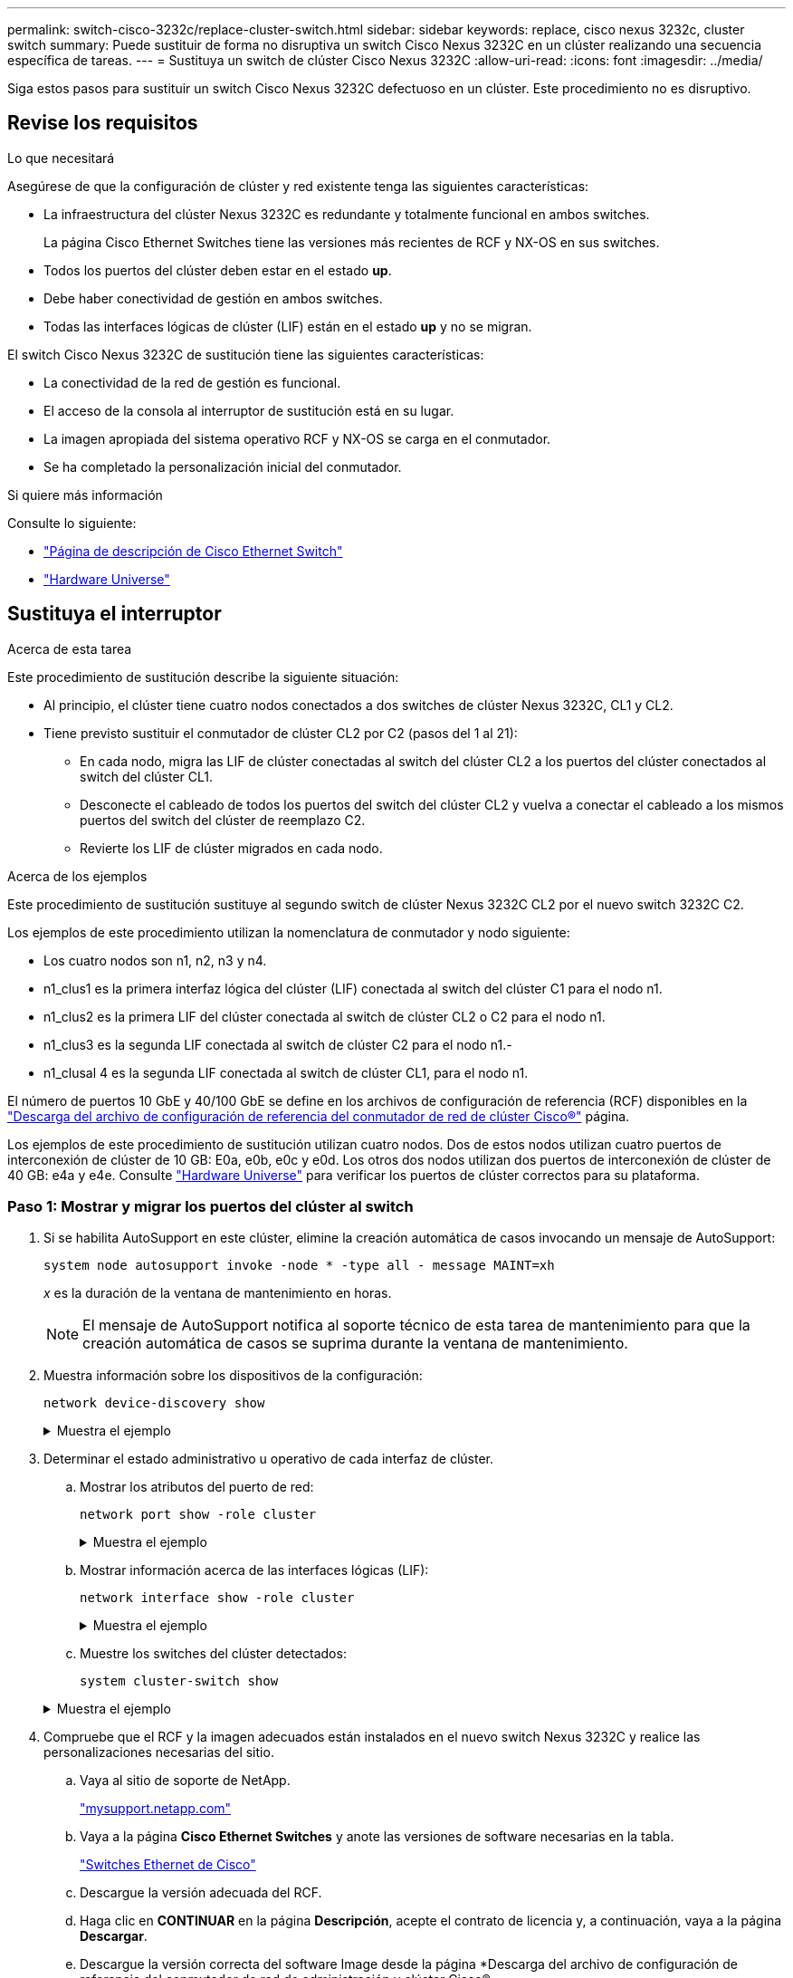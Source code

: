 ---
permalink: switch-cisco-3232c/replace-cluster-switch.html 
sidebar: sidebar 
keywords: replace, cisco nexus 3232c, cluster switch 
summary: Puede sustituir de forma no disruptiva un switch Cisco Nexus 3232C en un clúster realizando una secuencia específica de tareas. 
---
= Sustituya un switch de clúster Cisco Nexus 3232C
:allow-uri-read: 
:icons: font
:imagesdir: ../media/


[role="lead"]
Siga estos pasos para sustituir un switch Cisco Nexus 3232C defectuoso en un clúster. Este procedimiento no es disruptivo.



== Revise los requisitos

.Lo que necesitará
Asegúrese de que la configuración de clúster y red existente tenga las siguientes características:

* La infraestructura del clúster Nexus 3232C es redundante y totalmente funcional en ambos switches.
+
La página Cisco Ethernet Switches tiene las versiones más recientes de RCF y NX-OS en sus switches.

* Todos los puertos del clúster deben estar en el estado *up*.
* Debe haber conectividad de gestión en ambos switches.
* Todas las interfaces lógicas de clúster (LIF) están en el estado *up* y no se migran.


El switch Cisco Nexus 3232C de sustitución tiene las siguientes características:

* La conectividad de la red de gestión es funcional.
* El acceso de la consola al interruptor de sustitución está en su lugar.
* La imagen apropiada del sistema operativo RCF y NX-OS se carga en el conmutador.
* Se ha completado la personalización inicial del conmutador.


.Si quiere más información
Consulte lo siguiente:

* http://support.netapp.com/NOW/download/software/cm_switches/["Página de descripción de Cisco Ethernet Switch"^]
* http://hwu.netapp.com["Hardware Universe"^]




== Sustituya el interruptor

.Acerca de esta tarea
Este procedimiento de sustitución describe la siguiente situación:

* Al principio, el clúster tiene cuatro nodos conectados a dos switches de clúster Nexus 3232C, CL1 y CL2.
* Tiene previsto sustituir el conmutador de clúster CL2 por C2 (pasos del 1 al 21):
+
** En cada nodo, migra las LIF de clúster conectadas al switch del clúster CL2 a los puertos del clúster conectados al switch del clúster CL1.
** Desconecte el cableado de todos los puertos del switch del clúster CL2 y vuelva a conectar el cableado a los mismos puertos del switch del clúster de reemplazo C2.
** Revierte los LIF de clúster migrados en cada nodo.




.Acerca de los ejemplos
Este procedimiento de sustitución sustituye al segundo switch de clúster Nexus 3232C CL2 por el nuevo switch 3232C C2.

Los ejemplos de este procedimiento utilizan la nomenclatura de conmutador y nodo siguiente:

* Los cuatro nodos son n1, n2, n3 y n4.
* n1_clus1 es la primera interfaz lógica del clúster (LIF) conectada al switch del clúster C1 para el nodo n1.
* n1_clus2 es la primera LIF del clúster conectada al switch de clúster CL2 o C2 para el nodo n1.
* n1_clus3 es la segunda LIF conectada al switch de clúster C2 para el nodo n1.-
* n1_clusal 4 es la segunda LIF conectada al switch de clúster CL1, para el nodo n1.


El número de puertos 10 GbE y 40/100 GbE se define en los archivos de configuración de referencia (RCF) disponibles en la https://mysupport.netapp.com/NOW/download/software/sanswitch/fcp/Cisco/netapp_cnmn/download.shtml["Descarga del archivo de configuración de referencia del conmutador de red de clúster Cisco®"^] página.

Los ejemplos de este procedimiento de sustitución utilizan cuatro nodos. Dos de estos nodos utilizan cuatro puertos de interconexión de clúster de 10 GB: E0a, e0b, e0c y e0d. Los otros dos nodos utilizan dos puertos de interconexión de clúster de 40 GB: e4a y e4e. Consulte link:https://hwu.netapp.com["Hardware Universe"^] para verificar los puertos de clúster correctos para su plataforma.



=== Paso 1: Mostrar y migrar los puertos del clúster al switch

. Si se habilita AutoSupport en este clúster, elimine la creación automática de casos invocando un mensaje de AutoSupport:
+
`system node autosupport invoke -node * -type all - message MAINT=xh`

+
_x_ es la duración de la ventana de mantenimiento en horas.

+
[NOTE]
====
El mensaje de AutoSupport notifica al soporte técnico de esta tarea de mantenimiento para que la creación automática de casos se suprima durante la ventana de mantenimiento.

====
. Muestra información sobre los dispositivos de la configuración:
+
`network device-discovery show`

+
.Muestra el ejemplo
[%collapsible]
====
[listing]
----
cluster::> network device-discovery show
            Local  Discovered
Node        Port   Device              Interface         Platform
----------- ------ ------------------- ----------------  ----------------
n1         /cdp
            e0a    CL1                 Ethernet1/1/1    N3K-C3232C
            e0b    CL2                 Ethernet1/1/1    N3K-C3232C
            e0c    CL2                 Ethernet1/1/2    N3K-C3232C
            e0d    CL1                 Ethernet1/1/2    N3K-C3232C

n2         /cdp
            e0a    CL1                 Ethernet1/1/3    N3K-C3232C
            e0b    CL2                 Ethernet1/1/3    N3K-C3232C
            e0c    CL2                 Ethernet1/1/4    N3K-C3232C
            e0d    CL1                 Ethernet1/1/4    N3K-C3232C

n3         /cdp
            e4a    CL1                 Ethernet1/7      N3K-C3232C
            e4e    CL2                 Ethernet1/7      N3K-C3232C

n4         /cdp
            e4a    CL1                 Ethernet1/8      N3K-C3232C
            e4e    CL2                 Ethernet1/8      N3K-C3232C

12 entries were displayed
----
====
. Determinar el estado administrativo u operativo de cada interfaz de clúster.
+
.. Mostrar los atributos del puerto de red:
+
`network port show -role cluster`

+
.Muestra el ejemplo
[%collapsible]
====
[listing]
----
cluster::*> network port show -role cluster
(network port show)
Node: n1
                                                                      Ignore
                                                  Speed(Mbps) Health  Health
Port      IPspace      Broadcast Domain Link MTU  Admin/Oper  Status  Status
--------- ------------ ---------------- ---- ---- ----------- ------------
e0a       Cluster      Cluster          up   9000 auto/10000  -
e0b       Cluster      Cluster          up   9000 auto/10000  -
e0c       Cluster      Cluster          up   9000 auto/10000  -
e0d       Cluster      Cluster          up   9000 auto/10000  -        -

Node: n2
                                                                      Ignore
                                                  Speed(Mbps) Health  Health
Port      IPspace      Broadcast Domain Link MTU  Admin/Oper  Status  Status
--------- ------------ ---------------- ---- ---- ----------- ------------
e0a       Cluster      Cluster          up   9000  auto/10000 -
e0b       Cluster      Cluster          up   9000  auto/10000 -
e0c       Cluster      Cluster          up   9000  auto/10000 -
e0d       Cluster      Cluster          up   9000  auto/10000 -        -

Node: n3
                                                                       Ignore
                                                  Speed(Mbps) Health   Health
Port      IPspace      Broadcast Domain Link MTU  Admin/Oper  Status   Status
--------- ------------ ---------------- ---- ---- ----------- -------- -----
e4a       Cluster      Cluster          up   9000 auto/40000  -        -
e4e       Cluster      Cluster          up   9000 auto/40000  -        -

Node: n4
                                                                       Ignore
                                                  Speed(Mbps) Health   Health
Port      IPspace      Broadcast Domain Link MTU  Admin/Oper  Status   Status
--------- ------------ ---------------- ---- ---- ----------- -------- -----
e4a       Cluster      Cluster          up   9000 auto/40000  -
e4e       Cluster      Cluster          up   9000 auto/40000  -

12 entries were displayed.
----
====
.. Mostrar información acerca de las interfaces lógicas (LIF):
+
`network interface show -role cluster`

+
.Muestra el ejemplo
[%collapsible]
====
[listing]
----
cluster::*> network interface show -role cluster
             Logical    Status     Network          Current       Current Is
Vserver     Interface  Admin/Oper Address/Mask       Node          Port   Home
----------- ---------- ---------- ------------------ ------------- ------- ---
Cluster
            n1_clus1   up/up      10.10.0.1/24       n1            e0a     true
            n1_clus2   up/up      10.10.0.2/24       n1            e0b     true
            n1_clus3   up/up      10.10.0.3/24       n1            e0c     true
            n1_clus4   up/up      10.10.0.4/24       n1            e0d     true
            n2_clus1   up/up      10.10.0.5/24       n2            e0a     true
            n2_clus2   up/up      10.10.0.6/24       n2            e0b     true
            n2_clus3   up/up      10.10.0.7/24       n2            e0c     true
            n2_clus4   up/up      10.10.0.8/24       n2            e0d     true
            n3_clus1   up/up      10.10.0.9/24       n3            e0a     true
            n3_clus2   up/up      10.10.0.10/24      n3            e0e     true
            n4_clus1   up/up      10.10.0.11/24      n4            e0a     true
            n4_clus2   up/up      10.10.0.12/24      n4            e0e     true

12 entries were displayed.
----
====
.. Muestre los switches del clúster detectados:
+
`system cluster-switch show`

+
.Muestra el ejemplo
[%collapsible]
====
En el siguiente ejemplo de resultado se muestran los switches de clúster:

[listing]
----
cluster::> system cluster-switch show
Switch                      Type               Address          Model
--------------------------- ------------------ ---------------- ---------------
CL1                         cluster-network    10.10.1.101      NX3232C
Serial Number: FOX000001
Is Monitored: true
Reason:
Software Version: Cisco Nexus Operating System (NX-OS) Software, Version
                   7.0(3)I6(1)
Version Source: CDP

CL2                         cluster-network    10.10.1.102      NX3232C
Serial Number: FOX000002
Is Monitored: true
Reason:
Software Version: Cisco Nexus Operating System (NX-OS) Software, Version
                   7.0(3)I6(1)
Version Source: CDP

2 entries were displayed.
----
====


. Compruebe que el RCF y la imagen adecuados están instalados en el nuevo switch Nexus 3232C y realice las personalizaciones necesarias del sitio.
+
.. Vaya al sitio de soporte de NetApp.
+
http://mysupport.netapp.com/["mysupport.netapp.com"^]

.. Vaya a la página *Cisco Ethernet Switches* y anote las versiones de software necesarias en la tabla.
+
https://mysupport.netapp.com/NOW/download/software/cm_switches/["Switches Ethernet de Cisco"^]

.. Descargue la versión adecuada del RCF.
.. Haga clic en *CONTINUAR* en la página *Descripción*, acepte el contrato de licencia y, a continuación, vaya a la página *Descargar*.
.. Descargue la versión correcta del software Image desde la página *Descarga del archivo de configuración de referencia del conmutador de red de administración y clúster Cisco®.
+
http://mysupport.netapp.com/NOW/download/software/sanswitch/fcp/Cisco/netapp_cnmn/download.shtml["Descarga del archivo de configuración de referencia del conmutador de red de administración y clúster Cisco®"^]



. Migre las LIF del clúster a los puertos del nodo físico conectados al switch de reemplazo C2:
+
`network interface migrate -vserver Cluster -lif _lif-name_ -source-node _node-name_ -destination-node _node-name_ -destination-port _port-name_`

+
.Muestra el ejemplo
[%collapsible]
====
Debe migrar todas las LIF del clúster individualmente, como se muestra en el ejemplo siguiente:

[listing]
----
cluster::*> network interface migrate -vserver Cluster -lif n1_clus2 -source-node n1 –destination-
node n1 -destination-port e0a
cluster::*> network interface migrate -vserver Cluster -lif n1_clus3 -source-node n1 –destination-
node n1 -destination-port e0d
cluster::*> network interface migrate -vserver Cluster -lif n2_clus2 -source-node n2 –destination-
node n2 -destination-port e0a
cluster::*> network interface migrate -vserver Cluster -lif n2_clus3 -source-node n2 –destination-
node n2 -destination-port e0d
cluster::*> network interface migrate -vserver Cluster -lif n3_clus2 -source-node n3 –destination-
node n3 -destination-port e4a
cluster::*> network interface migrate -vserver Cluster -lif n4_clus2 -source-node n4 –destinationnode
n4 -destination-port e4a
----
====
. Compruebe el estado de los puertos del clúster y sus designaciones principales:
+
`network interface show -role cluster`

+
.Muestra el ejemplo
[%collapsible]
====
[listing]
----
cluster::*> network interface show -role cluster
(network interface show)
            Logical    Status     Network            Current       Current Is
Vserver     Interface  Admin/Oper Address/Mask       Node          Port    Home
----------- ---------- ---------- ------------------ ------------- ------- ----
Cluster
            n1_clus1   up/up      10.10.0.1/24       n1            e0a     true
            n1_clus2   up/up      10.10.0.2/24       n1            e0a     false
            n1_clus3   up/up      10.10.0.3/24       n1            e0d     false
            n1_clus4   up/up      10.10.0.4/24       n1            e0d     true
            n2_clus1   up/up      10.10.0.5/24       n2            e0a     true
            n2_clus2   up/up      10.10.0.6/24       n2            e0a     false
            n2_clus3   up/up      10.10.0.7/24       n2            e0d     false
            n2_clus4   up/up      10.10.0.8/24       n2            e0d     true
            n3_clus1   up/up      10.10.0.9/24       n3            e4a     true
            n3_clus2   up/up      10.10.0.10/24      n3            e4a     false
            n4_clus1   up/up      10.10.0.11/24      n4            e4a     true
            n4_clus2   up/up      10.10.0.12/24      n4            e4a     false
12 entries were displayed.
----
====
. Apague los puertos de interconexión de clúster que están conectados físicamente al switch CL2 original:
+
`network port modify -node _node-name_ -port _port-name_ -up-admin false`

+
.Muestra el ejemplo
[%collapsible]
====
En el siguiente ejemplo se muestran los puertos de interconexión de clúster se apagan en todos los nodos:

[listing]
----
cluster::*> network port modify -node n1 -port e0b -up-admin false
cluster::*> network port modify -node n1 -port e0c -up-admin false
cluster::*> network port modify -node n2 -port e0b -up-admin false
cluster::*> network port modify -node n2 -port e0c -up-admin false
cluster::*> network port modify -node n3 -port e4e -up-admin false
cluster::*> network port modify -node n4 -port e4e -up-admin false
----
====
. Hacer ping a las interfaces remotas del clúster y realizar una comprobación del servidor RPC:
+
`cluster ping-cluster -node _node-name_`

+
.Muestra el ejemplo
[%collapsible]
====
En el siguiente ejemplo se muestra el nodo n1 con alas y el estado RPC indicado posteriormente:

[listing]
----
cluster::*> cluster ping-cluster -node n1
Host is n1 Getting addresses from network interface table...
Cluster n1_clus1 n1        e0a    10.10.0.1
Cluster n1_clus2 n1        e0b    10.10.0.2
Cluster n1_clus3 n1        e0c    10.10.0.3
Cluster n1_clus4 n1        e0d    10.10.0.4
Cluster n2_clus1 n2        e0a    10.10.0.5
Cluster n2_clus2 n2        e0b    10.10.0.6
Cluster n2_clus3 n2        e0c    10.10.0.7
Cluster n2_clus4 n2        e0d    10.10.0.8
Cluster n3_clus1 n4        e0a    10.10.0.9
Cluster n3_clus2 n3        e0e    10.10.0.10
Cluster n4_clus1 n4        e0a    10.10.0.11
Cluster n4_clus2 n4        e0e    10.10.0.12
Local = 10.10.0.1 10.10.0.2 10.10.0.3 10.10.0.4
Remote = 10.10.0.5 10.10.0.6 10.10.0.7 10.10.0.8 10.10.0.9 10.10.0.10 10.10.0.11
10.10.0.12 Cluster Vserver Id = 4294967293 Ping status:
....
Basic connectivity succeeds on 32 path(s)
Basic connectivity fails on 0 path(s) ................
Detected 9000 byte MTU on 32 path(s):
    Local 10.10.0.1 to Remote 10.10.0.5
    Local 10.10.0.1 to Remote 10.10.0.6
    Local 10.10.0.1 to Remote 10.10.0.7
    Local 10.10.0.1 to Remote 10.10.0.8
    Local 10.10.0.1 to Remote 10.10.0.9
    Local 10.10.0.1 to Remote 10.10.0.10
    Local 10.10.0.1 to Remote 10.10.0.11
    Local 10.10.0.1 to Remote 10.10.0.12
    Local 10.10.0.2 to Remote 10.10.0.5
    Local 10.10.0.2 to Remote 10.10.0.6
    Local 10.10.0.2 to Remote 10.10.0.7
    Local 10.10.0.2 to Remote 10.10.0.8
    Local 10.10.0.2 to Remote 10.10.0.9
    Local 10.10.0.2 to Remote 10.10.0.10
    Local 10.10.0.2 to Remote 10.10.0.11
    Local 10.10.0.2 to Remote 10.10.0.12
    Local 10.10.0.3 to Remote 10.10.0.5
    Local 10.10.0.3 to Remote 10.10.0.6
    Local 10.10.0.3 to Remote 10.10.0.7
    Local 10.10.0.3 to Remote 10.10.0.8
    Local 10.10.0.3 to Remote 10.10.0.9
    Local 10.10.0.3 to Remote 10.10.0.10
    Local 10.10.0.3 to Remote 10.10.0.11
    Local 10.10.0.3 to Remote 10.10.0.12
    Local 10.10.0.4 to Remote 10.10.0.5
    Local 10.10.0.4 to Remote 10.10.0.6
    Local 10.10.0.4 to Remote 10.10.0.7
    Local 10.10.0.4 to Remote 10.10.0.8
    Local 10.10.0.4 to Remote 10.10.0.9
    Local 10.10.0.4 to Remote 10.10.0.10
    Local 10.10.0.4 to Remote 10.10.0.11
    Local 10.10.0.4 to Remote 10.10.0.12
Larger than PMTU communication succeeds on 32 path(s) RPC status:
8 paths up, 0 paths down (tcp check)
8	paths up, 0 paths down (udp check)
----
====




=== Paso 2: Migrar ISL al switch CL1 y C2

. Apague los puertos 1/31 y 1/32 en el conmutador de grupo CL1.
+
Para obtener más información acerca de los comandos de Cisco, consulte las guías que se enumeran en https://www.cisco.com/c/en/us/support/switches/nexus-3000-series-switches/products-command-reference-list.html["Referencias de comandos NX-OS de Cisco Nexus serie 3000"^].

+
.Muestra el ejemplo
[%collapsible]
====
[listing]
----
(CL1)# configure
(CL1)(Config)# interface e1/31-32
(CL1(config-if-range)# shutdown
(CL1(config-if-range)# exit
(CL1)(Config)# exit (CL1)#
----
====
. Retire todos los cables conectados al switch del clúster CL2 y vuelva a conectarlos al conmutador C2 de sustitución para todos los nodos.
. Retire los cables de enlace entre switches (ISL) de los puertos e1/31 y e1/32 en el switch del clúster CL2 y vuelva a conectarlos a los mismos puertos en el switch de reemplazo C2.
. Conecte los puertos ISL 1/31 y 1/32 en el switch de clúster CL1.
+
Para obtener más información acerca de los comandos de Cisco, consulte las guías que se enumeran en https://www.cisco.com/c/en/us/support/switches/nexus-3000-series-switches/products-command-reference-list.html["Referencias de comandos NX-OS de Cisco Nexus serie 3000"^].

+
.Muestra el ejemplo
[%collapsible]
====
[listing]
----
(CL1)# configure
(CL1)(Config)# interface e1/31-32
(CL1(config-if-range)# no shutdown
(CL1(config-if-range)# exit
(CL1)(Config)# exit
(CL1)#
----
====
. Verifique que los ISL estén activos en CL1.
+
Para obtener más información acerca de los comandos de Cisco, consulte las guías que se enumeran en https://www.cisco.com/c/en/us/support/switches/nexus-3000-series-switches/products-command-reference-list.html["Referencias de comandos NX-OS de Cisco Nexus serie 3000"^].

+
Los puertos eth1/31 y eth1/32 deben indicar `(P)`, Lo que significa que los puertos ISL están activos en el canal de puerto:

+
.Muestra el ejemplo
[%collapsible]
====
[listing]
----
CL1# show port-channel summary
Flags: D - Down         P - Up in port-channel (members)
       I - Individual   H - Hot-standby (LACP only)
       s - Suspended    r - Module-removed
       S - Switched     R - Routed
       U - Up (port-channel)
       M - Not in use. Min-links not met
--------------------------------------------------------------------------------
Group Port-        Type   Protocol  Member Ports
      Channel
--------------------------------------------------------------------------------
1     Po1(SU)      Eth    LACP      Eth1/31(P)   Eth1/32(P)
----
====
. Compruebe que los ISL estén activos en el switch del clúster C2.
+
Para obtener más información acerca de los comandos de Cisco, consulte las guías que se enumeran en https://www.cisco.com/c/en/us/support/switches/nexus-3000-series-switches/products-command-reference-list.html["Referencias de comandos NX-OS de Cisco Nexus serie 3000"^].

+
.Muestra el ejemplo
[%collapsible]
====
[listing]
----
Ports Eth1/31 and Eth1/32 should indicate (P), which means that both ISL ports are up in the port-channel.
Example
C2# show port-channel summary
Flags: D - Down         P - Up in port-channel (members)
       I - Individual   H - Hot-standby (LACP only)        s - Suspended    r - Module-removed
       S - Switched     R - Routed
       U - Up (port-channel)
       M - Not in use. Min-links not met
--------------------------------------------------------------------------------
Group Port-        Type   Protocol  Member Ports
      Channel
--------------------------------------------------------------------------------
1     Po1(SU)      Eth    LACP      Eth1/31(P)   Eth1/32(P)
----
====
. En todos los nodos, active todos los puertos de interconexión del clúster conectados al switch de reemplazo C2:
+
`network port modify -node _node-name_ -port _port-name_ -up-admin true`

+
.Muestra el ejemplo
[%collapsible]
====
[listing]
----
cluster::*> network port modify -node n1 -port e0b -up-admin true
cluster::*> network port modify -node n1 -port e0c -up-admin true
cluster::*> network port modify -node n2 -port e0b -up-admin true
cluster::*> network port modify -node n2 -port e0c -up-admin true
cluster::*> network port modify -node n3 -port e4e -up-admin true
cluster::*> network port modify -node n4 -port e4e -up-admin true
----
====




=== Paso 3: Revierte todas las LIF a los puertos asignados originalmente

. Revierte todos los LIF de interconexión de clúster migrados en todos los nodos:
+
`network interface revert -vserver cluster -lif _lif-name_`

+
.Muestra el ejemplo
[%collapsible]
====
Debe revertir todas las LIF de interconexión del clúster individualmente, tal y como se muestra en el ejemplo siguiente:

[listing]
----
cluster::*> network interface revert -vserver cluster -lif n1_clus2
cluster::*> network interface revert -vserver cluster -lif n1_clus3
cluster::*> network interface revert -vserver cluster -lif n2_clus2
cluster::*> network interface revert -vserver cluster -lif n2_clus3
Cluster::*> network interface revert –vserver cluster –lif n3_clus2
Cluster::*> network interface revert –vserver cluster –lif n4_clus2
----
====
. Compruebe que los puertos de interconexión de clúster ahora se han revertido a su origen:
+
`network interface show`

+
.Muestra el ejemplo
[%collapsible]
====
El siguiente ejemplo muestra que todas las LIF se han revertido correctamente porque los puertos enumerados en `Current Port` la columna tiene el estado de `true` en la `Is Home` columna. Si un puerto tiene un valor de `false`, El LIF no se ha revertido.

[listing]
----
cluster::*> network interface show -role cluster
 (network interface show)
            Logical    Status     Network            Current       Current Is
Vserver     Interface  Admin/Oper Address/Mask       Node          Port    Home
----------- ---------- ---------- ------------------ ------------- ------- ----
Cluster
             n1_clus1   up/up      10.10.0.1/24       n1            e0a     true
             n1_clus2   up/up      10.10.0.2/24       n1            e0b     true
             n1_clus3   up/up      10.10.0.3/24       n1            e0c     true
             n1_clus4   up/up      10.10.0.4/24       n1            e0d     true
             n2_clus1   up/up      10.10.0.5/24       n2            e0a     true
             n2_clus2   up/up      10.10.0.6/24       n2            e0b     true
             n2_clus3   up/up      10.10.0.7/24       n2            e0c     true
             n2_clus4   up/up      10.10.0.8/24       n2            e0d     true
             n3_clus1   up/up      10.10.0.9/24       n3            e4a     true
             n3_clus2   up/up      10.10.0.10/24      n3            e4e     true
             n4_clus1   up/up      10.10.0.11/24      n4            e4a     true
             n4_clus2   up/up      10.10.0.12/24      n4            e4e     true
12 entries were displayed.
----
====
. Compruebe que los puertos del clúster están conectados:
+
`network port show -role cluster`

+
.Muestra el ejemplo
[%collapsible]
====
[listing]
----
cluster::*> network port show –role cluster
  (network port show)
Node: n1
                                                                       Ignore
                                                  Speed(Mbps) Health   Health
Port      IPspace      Broadcast Domain Link MTU  Admin/Oper  Status   Status
--------- ------------ ---------------- ---- ---- ----------- -------- -----
e0a       Cluster      Cluster          up   9000 auto/10000  -
e0b       Cluster      Cluster          up   9000 auto/10000  -
e0c       Cluster      Cluster          up   9000 auto/10000  -
e0d       Cluster      Cluster          up   9000 auto/10000  -        -

Node: n2
                                                                       Ignore
                                                  Speed(Mbps) Health   Health
Port      IPspace      Broadcast Domain Link MTU  Admin/Oper  Status   Status
 --------- ------------ ---------------- ---- ---- ----------- -------- -----
e0a       Cluster      Cluster          up   9000  auto/10000 -
e0b       Cluster      Cluster          up   9000  auto/10000 -
e0c       Cluster      Cluster          up   9000  auto/10000 -
e0d       Cluster      Cluster          up   9000  auto/10000 -        -
Node: n3
                                                                       Ignore
                                                  Speed(Mbps) Health   Health
Port      IPspace      Broadcast Domain Link MTU  Admin/Oper  Status   Status
--------- ------------ ---------------- ---- ---- ----------- -------- -----
e4a       Cluster      Cluster          up   9000 auto/40000  -
e4e       Cluster      Cluster          up   9000 auto/40000  -        -
Node: n4
                                                                       Ignore
                                                  Speed(Mbps) Health   Health
Port      IPspace      Broadcast Domain Link MTU  Admin/Oper  Status   Status
--------- ------------ ---------------- ---- ---- ----------- -------- -----
e4a       Cluster      Cluster          up   9000 auto/40000  -
e4e       Cluster      Cluster          up   9000 auto/40000  -
        12 entries were displayed.
----
====
. Hacer ping a las interfaces remotas del clúster y realizar una comprobación del servidor RPC:
+
`cluster ping-cluster -node _node-name_`

+
.Muestra el ejemplo
[%collapsible]
====
En el siguiente ejemplo se muestra el nodo n1 con alas y el estado RPC indicado posteriormente:

[listing]
----
cluster::*> cluster ping-cluster -node n1
Host is n1 Getting addresses from network interface table...
Cluster n1_clus1 n1        e0a    10.10.0.1
Cluster n1_clus2 n1        e0b    10.10.0.2
Cluster n1_clus3 n1        e0c    10.10.0.3
Cluster n1_clus4 n1        e0d    10.10.0.4
Cluster n2_clus1 n2        e0a    10.10.0.5
Cluster n2_clus2 n2        e0b    10.10.0.6
Cluster n2_clus3 n2        e0c    10.10.0.7
Cluster n2_clus4 n2        e0d    10.10.0.8
Cluster n3_clus1 n3        e0a    10.10.0.9
Cluster n3_clus2 n3        e0e    10.10.0.10
Cluster n4_clus1 n4        e0a    10.10.0.11
Cluster n4_clus2 n4        e0e    10.10.0.12
Local = 10.10.0.1 10.10.0.2 10.10.0.3 10.10.0.4
Remote = 10.10.0.5 10.10.0.6 10.10.0.7 10.10.0.8 10.10.0.9 10.10.0.10 10.10.0.11 10.10.0.12
Cluster Vserver Id = 4294967293 Ping status:
....
Basic connectivity succeeds on 32 path(s)
Basic connectivity fails on 0 path(s) ................
Detected 1500 byte MTU on 32 path(s):
    Local 10.10.0.1 to Remote 10.10.0.5
    Local 10.10.0.1 to Remote 10.10.0.6
    Local 10.10.0.1 to Remote 10.10.0.7
    Local 10.10.0.1 to Remote 10.10.0.8
    Local 10.10.0.1 to Remote 10.10.0.9
    Local 10.10.0.1 to Remote 10.10.0.10
    Local 10.10.0.1 to Remote 10.10.0.11
    Local 10.10.0.1 to Remote 10.10.0.12
    Local 10.10.0.2 to Remote 10.10.0.5
    Local 10.10.0.2 to Remote 10.10.0.6
    Local 10.10.0.2 to Remote 10.10.0.7
    Local 10.10.0.2 to Remote 10.10.0.8
    Local 10.10.0.2 to Remote 10.10.0.9
    Local 10.10.0.2 to Remote 10.10.0.10
    Local 10.10.0.2 to Remote 10.10.0.11
    Local 10.10.0.2 to Remote 10.10.0.12
    Local 10.10.0.3 to Remote 10.10.0.5
    Local 10.10.0.3 to Remote 10.10.0.6
    Local 10.10.0.3 to Remote 10.10.0.7
    Local 10.10.0.3 to Remote 10.10.0.8
    Local 10.10.0.3 to Remote 10.10.0.9
    Local 10.10.0.3 to Remote 10.10.0.10
    Local 10.10.0.3 to Remote 10.10.0.11
    Local 10.10.0.3 to Remote 10.10.0.12
    Local 10.10.0.4 to Remote 10.10.0.5
    Local 10.10.0.4 to Remote 10.10.0.6
    Local 10.10.0.4 to Remote 10.10.0.7
    Local 10.10.0.4 to Remote 10.10.0.8
    Local 10.10.0.4 to Remote 10.10.0.9
    Local 10.10.0.4 to Remote 10.10.0.10
    Local 10.10.0.4 to Remote 10.10.0.11
    Local 10.10.0.4 to Remote 10.10.0.12
Larger than PMTU communication succeeds on 32 path(s) RPC status:
8 paths up, 0 paths down (tcp check)
8	paths up, 0 paths down (udp check)
----
====




=== Paso 4: Verificar que todos los puertos y LIF se han migrado correctamente

. Para mostrar la información sobre los dispositivos de la configuración, introduzca los siguientes comandos:
+
Puede ejecutar los siguientes comandos en cualquier orden:

+
** `network device-discovery show`
** `network port show -role cluster`
** `network interface show -role cluster`
** `system cluster-switch show`


+
.Muestra el ejemplo
[%collapsible]
====
[listing]
----
cluster::> network device-discovery show
            Local  Discovered
Node        Port   Device              Interface        Platform
----------- ------ ------------------- ---------------- ----------------
n1         /cdp
            e0a    C1                 Ethernet1/1/1    N3K-C3232C
            e0b    C2                 Ethernet1/1/1    N3K-C3232C
            e0c    C2                 Ethernet1/1/2    N3K-C3232C
            e0d    C1                 Ethernet1/1/2    N3K-C3232C
n2         /cdp
            e0a    C1                 Ethernet1/1/3    N3K-C3232C
            e0b    C2                 Ethernet1/1/3    N3K-C3232C
            e0c    C2                 Ethernet1/1/4    N3K-C3232C
            e0d    C1                 Ethernet1/1/4    N3K-C3232C
n3         /cdp
            e4a    C1                 Ethernet1/7      N3K-C3232C
            e4e    C2                 Ethernet1/7      N3K-C3232C

n4         /cdp
            e4a    C1                 Ethernet1/8      N3K-C3232C
            e4e    C2                 Ethernet1/8      N3K-C3232C

12 entries were displayed.
----
+

[listing]
----
cluster::*> network port show –role cluster
  (network port show)
Node: n1
                                                                       Ignore
                                                  Speed(Mbps) Health   Health
Port      IPspace      Broadcast Domain Link MTU  Admin/Oper  Status   Status
 --------- ------------ ---------------- ---- ---- ----------- -------- -----
e0a       Cluster      Cluster          up   9000 auto/10000  -
e0b       Cluster      Cluster          up   9000 auto/10000  -
e0c       Cluster      Cluster          up   9000 auto/10000  -
e0d       Cluster      Cluster          up   9000 auto/10000  -        -

Node: n2
                                                                       Ignore
                                                  Speed(Mbps) Health   Health
Port      IPspace      Broadcast Domain Link MTU  Admin/Oper  Status   Status
 --------- ------------ ---------------- ---- ---- ----------- -------- -----
e0a       Cluster      Cluster          up   9000  auto/10000 -
e0b       Cluster      Cluster          up   9000  auto/10000 -
e0c       Cluster      Cluster          up   9000  auto/10000 -
e0d       Cluster      Cluster          up   9000  auto/10000 -        -

Node: n3
                                                                       Ignore
                                                  Speed(Mbps) Health   Health
Port      IPspace      Broadcast Domain Link MTU  Admin/Oper  Status   Status
--------- ------------ ---------------- ---- ---- ----------- -------- -----
e4a       Cluster      Cluster          up   9000 auto/40000  -
e4e       Cluster      Cluster          up   9000 auto/40000  -        -
Node: n4
                                                                       Ignore
                                                  Speed(Mbps) Health   Health
Port      IPspace      Broadcast Domain Link MTU  Admin/Oper  Status   Status
--------- ------------ ---------------- ---- ---- ----------- -------- -----
e4a       Cluster      Cluster          up   9000 auto/40000  -
e4e       Cluster      Cluster          up   9000 auto/40000  -

12 entries were displayed.
----
+

[listing]
----
cluster::*> network interface show -role cluster

            Logical    Status     Network            Current       Current Is
Vserver     Interface  Admin/Oper Address/Mask       Node          Port    Home
----------- ---------- ---------- ------------------ ------------- ------- ----
Cluster
            nm1_clus1  up/up      10.10.0.1/24       n1            e0a     true
            n1_clus2   up/up      10.10.0.2/24       n1            e0b     true
            n1_clus3   up/up      10.10.0.3/24       n1            e0c     true
            n1_clus4   up/up      10.10.0.4/24       n1            e0d     true
            n2_clus1   up/up      10.10.0.5/24       n2            e0a     true
            n2_clus2   up/up      10.10.0.6/24       n2            e0b     true
            n2_clus3   up/up      10.10.0.7/24       n2            e0c     true
            n2_clus4   up/up      10.10.0.8/24       n2            e0d     true
            n3_clus1   up/up      10.10.0.9/24       n3            e4a     true
            n3_clus2   up/up      10.10.0.10/24      n3            e4e     true
            n4_clus1   up/up      10.10.0.11/24      n4            e4a     true
            n4_clus2   up/up      10.10.0.12/24      n4            e4e     true
 12 entries were displayed.
----
+

[listing]
----
cluster::*> system cluster-switch show
Switch                      Type               Address          Model
--------------------------- ------------------ ---------------- ---------------
CL1                          cluster-network   10.10.1.101      NX3232C
Serial Number: FOX000001
Is Monitored: true
Reason:
Software Version: Cisco Nexus Operating System (NX-OS) Software, Version 7.0(3)I6(1)
Version Source: CDP
CL2                          cluster-network   10.10.1.102      NX3232C
Serial Number: FOX000002
Is Monitored: true
Reason:
Software Version: Cisco Nexus Operating System (NX-OS) Software, Version 7.0(3)I6(1)
Version Source: CDP

C2                          cluster-network    10.10.1.103      NX3232C
Serial Number: FOX000003
Is Monitored: true
Reason:
Software Version: Cisco Nexus Operating System (NX-OS) Software, Version
                    7.0(3)I6(1)     Version Source: CDP 3 entries were displayed.
----
====
. Elimine el interruptor del grupo de instrumentos sustituido CL2 si no se ha quitado automáticamente:
+
`system cluster-switch delete -device cluster-switch-name`

. Compruebe que se supervisan los switches de clúster adecuados:
+
`system cluster-switch show`

+
.Muestra el ejemplo
[%collapsible]
====
En el siguiente ejemplo se muestran los switches de clúster se supervisan porque `Is Monitored` el estado es `true`.

[listing]
----
cluster::> system cluster-switch show
Switch                      Type               Address          Model
--------------------------- ------------------ ---------------- ---------------
CL1                         cluster-network    10.10.1.101      NX3232C
Serial Number: FOX000001
Is Monitored: true
Reason:
Software Version: Cisco Nexus Operating System (NX-OS) Software, Version 7.0(3)I6(1)
Version Source: CDP

C2                          cluster-network    10.10.1.103      NX3232C
Serial Number: FOX000002
Is Monitored: true
Reason:

Software Version: Cisco Nexus Operating System (NX-OS) Software, Version 7.0(3)I6(1)
Version Source: CDP
2 entries were displayed.
----
====
. Habilite la función de recogida de registro de supervisión del estado del switch para recopilar archivos de registro relacionados con el switch:
+
`system cluster-switch log setup-password`

+
`system cluster-switch log enable-collection`

+
.Muestra el ejemplo
[%collapsible]
====
[listing]
----
cluster::*> system cluster-switch log setup-password
Enter the switch name: <return>
The switch name entered is not recognized.
Choose from the following list:
CL1
C2

cluster::*> system cluster-switch log setup-password

Enter the switch name: CL1
**RSA key fingerprint is e5:8b:c6:dc:e2:18:18:09:36:63:d9:63:dd:03:d9:cc
Do you want to continue? {y|n}::[n] y

Enter the password: <enter switch password>
Enter the password again: <enter switch password>

cluster::*> system cluster-switch log setup-password

Enter the switch name: C2
RSA key fingerprint is 57:49:86:a1:b9:80:6a:61:9a:86:8e:3c:e3:b7:1f:b1
Do you want to continue? {y|n}:: [n] y

Enter the password: <enter switch password>
Enter the password again: <enter switch password>

cluster::*> system cluster-switch log enable-collection

Do you want to enable cluster log collection for all nodes in the cluster?
{y|n}: [n] y

Enabling cluster switch log collection.

cluster::*>
----
====
+
[NOTE]
====
Si alguno de estos comandos devuelve un error, póngase en contacto con el soporte de NetApp.

====
. Si ha suprimido la creación automática de casos, vuelva a habilitarla invocando un mensaje de AutoSupport:
+
`system node autosupport invoke -node * -type all -message MAINT=END`


